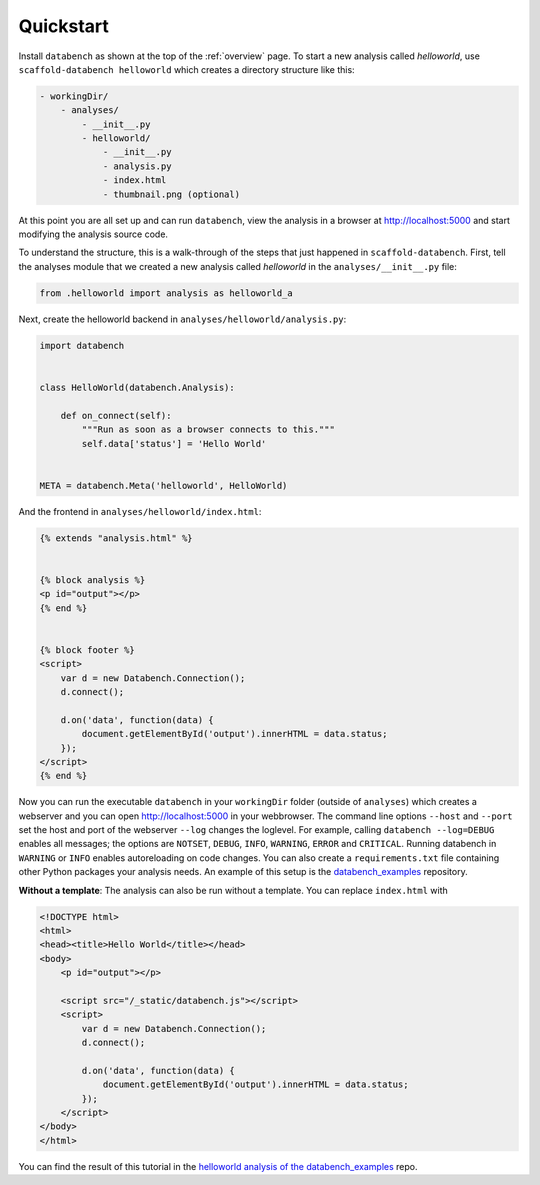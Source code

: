 .. _quickstart:

Quickstart
==========

Install ``databench`` as shown at the top of the :ref:`overview` page. To start a new analysis called *helloworld*, use ``scaffold-databench helloworld`` which creates a directory structure like this:

.. code-block:: bash

    - workingDir/
        - analyses/
            - __init__.py
            - helloworld/
                - __init__.py
                - analysis.py
                - index.html
                - thumbnail.png (optional)

At this point you are all set up and can run ``databench``, view the analysis in a browser at http://localhost:5000 and start modifying the analysis source code.

To understand the structure, this is a walk-through of the steps that just happened in ``scaffold-databench``. First, tell the analyses module that we created a new analysis called *helloworld* in the ``analyses/__init__.py`` file:

.. code-block:: python

    from .helloworld import analysis as helloworld_a

Next, create the helloworld backend in ``analyses/helloworld/analysis.py``:

.. code-block:: python

    import databench


    class HelloWorld(databench.Analysis):

        def on_connect(self):
            """Run as soon as a browser connects to this."""
            self.data['status'] = 'Hello World'


    META = databench.Meta('helloworld', HelloWorld)

And the frontend in ``analyses/helloworld/index.html``:

.. code-block:: html

    {% extends "analysis.html" %}


    {% block analysis %}
    <p id="output"></p>
    {% end %}


    {% block footer %}
    <script>
        var d = new Databench.Connection();
        d.connect();

        d.on('data', function(data) {
            document.getElementById('output').innerHTML = data.status;
        });
    </script>
    {% end %}

Now you can run the executable ``databench`` in your ``workingDir`` folder (outside of ``analyses``) which creates a webserver and you can open http://localhost:5000 in your webbrowser. The command line options ``--host`` and ``--port`` set the host and port of the webserver ``--log`` changes the loglevel. For example, calling ``databench --log=DEBUG`` enables all messages; the options are ``NOTSET``, ``DEBUG``, ``INFO``, ``WARNING``, ``ERROR`` and ``CRITICAL``. Running databench in ``WARNING`` or ``INFO`` enables autoreloading on code changes. You can also create a ``requirements.txt`` file containing other Python packages your analysis needs. An example of this setup is the `databench_examples`_ repository.

.. _`databench_examples`: https://github.com/svenkreiss/databench_examples


**Without a template**: The analysis can also be run without a template. You can replace ``index.html`` with

.. code-block:: html

    <!DOCTYPE html>
    <html>
    <head><title>Hello World</title></head>
    <body>
        <p id="output"></p>

        <script src="/_static/databench.js"></script>
        <script>
            var d = new Databench.Connection();
            d.connect();

            d.on('data', function(data) {
                document.getElementById('output').innerHTML = data.status;
            });
        </script>
    </body>
    </html>

You can find the result of this tutorial in the `helloworld analysis of the databench_examples`_ repo.

.. _`helloworld analysis of the databench_examples`: https://github.com/svenkreiss/databench_examples

